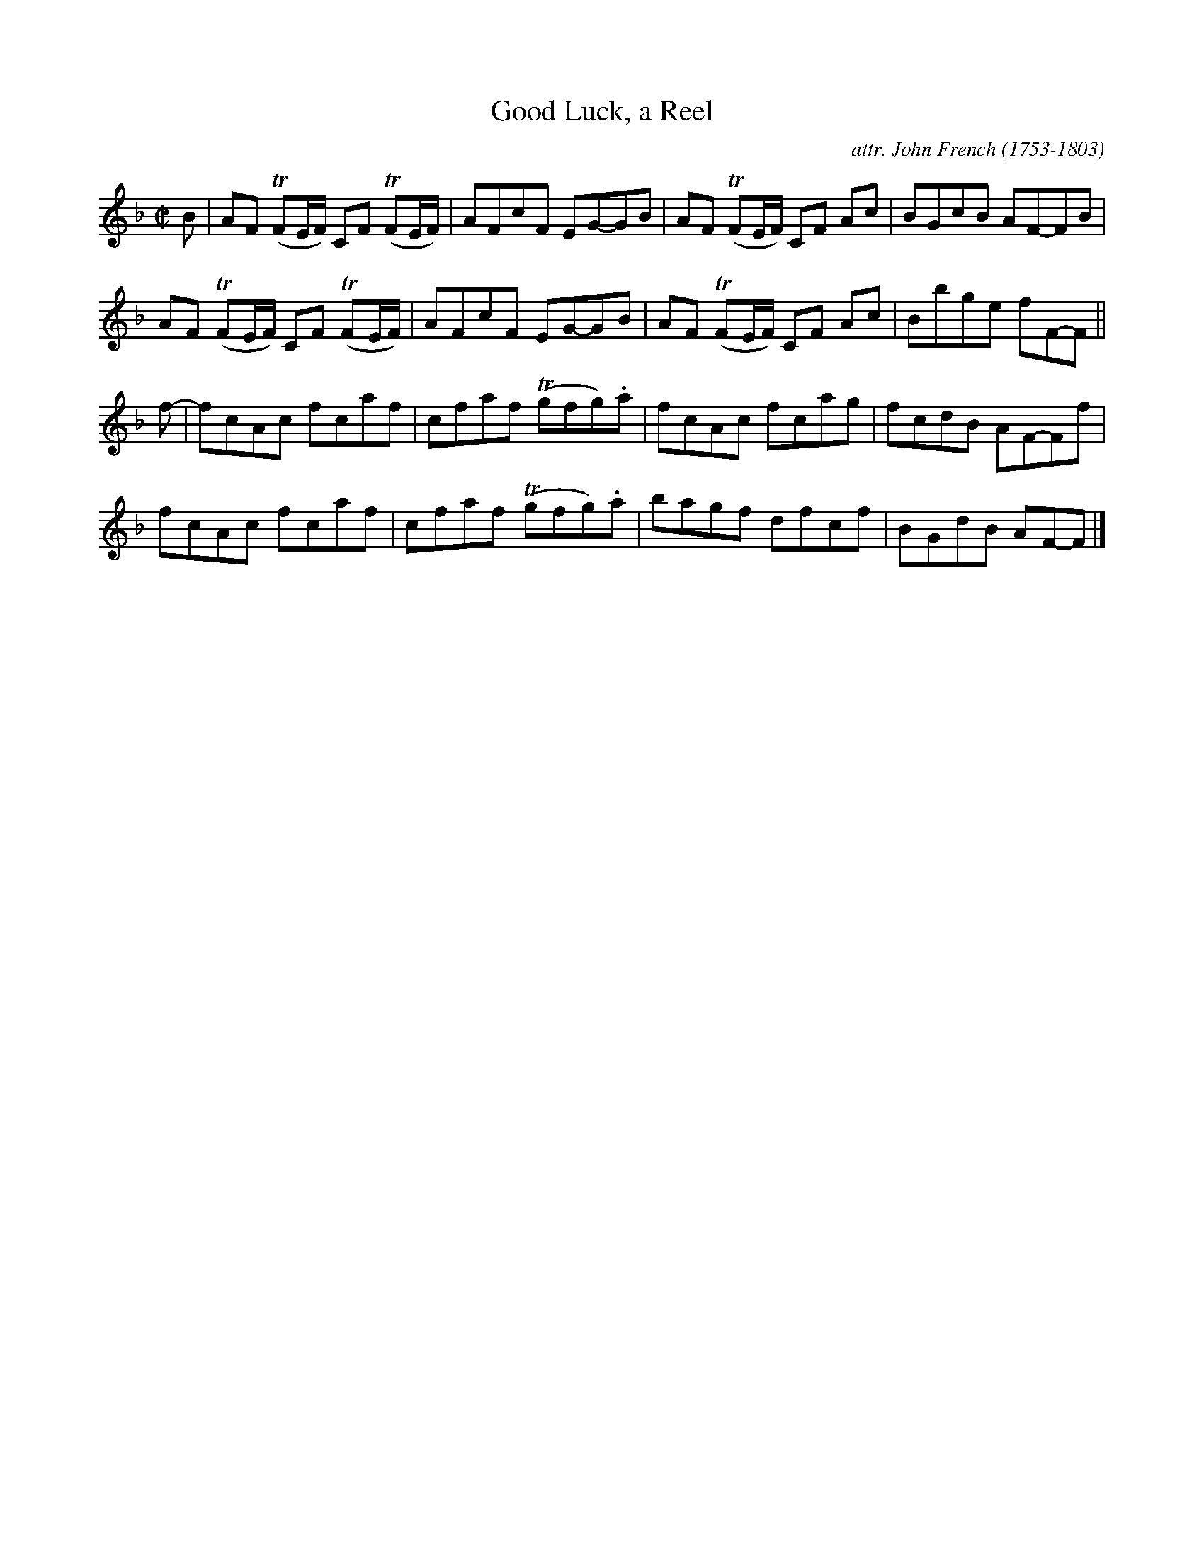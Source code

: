 X: 15
T: Good Luck, a Reel
C: attr. John French (1753-1803)
R: reel
B: "John French Collection", John French ed. p.15 #3
S: http://www.heallan.com/french.asp
Z: 2012 John Chambers <jc:trillian.mit.edu>
M: C|
L: 1/8
K: F
B |\
AF T(FE/F/) CF T(FE/F/) | AFcF EG-GB | AF T(FE/F/) CF Ac | BGcB AF-FB |
AF T(FE/F/) CF T(FE/F/) | AFcF EG-GB | AF T(FE/F/) CF Ac | Bbge fF-F ||
f- |\
fcAc fcaf | cfaf T(gfg).a | fcAc fcag | fcdB AF-Ff |
fcAc fcaf | cfaf T(gfg).a | bagf dfcf | BGdB AF-F |]
